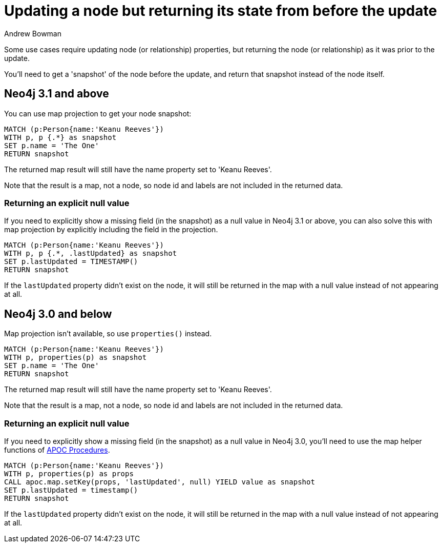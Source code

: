 = Updating a node but returning its state from before the update
:slug: updating-a-node-but-returning-its-state-from-before-the-update
:author: Andrew Bowman
:neo4j-versions: 3.0, 3.1, 3.2, 3.3, 3.4, 3.5, 4.0, 4.1, 4.2
:tags: cypher
:category: cypher

Some use cases require updating node (or relationship) properties, but returning the node (or relationship) as it was prior to the update.

You'll need to get a 'snapshot' of the node before the update, and return that snapshot instead of the node itself.

== Neo4j 3.1 and above

You can use map projection to get your node snapshot:

[source,cypher]
----
MATCH (p:Person{name:'Keanu Reeves'})
WITH p, p {.*} as snapshot
SET p.name = 'The One'
RETURN snapshot
----

The returned map result will still have the name property set to 'Keanu Reeves'.

Note that the result is a map, not a node, so node id and labels are not included in the returned data.

=== Returning an explicit null value

If you need to explicitly show a missing field (in the snapshot) as a null value in Neo4j 3.1 or above, you can also solve this with map projection by explicitly including the field in the projection.

[source,cypher]
----
MATCH (p:Person{name:'Keanu Reeves'})
WITH p, p {.*, .lastUpdated} as snapshot
SET p.lastUpdated = TIMESTAMP()
RETURN snapshot
----

If the `lastUpdated` property didn't exist on the node, it will still be returned in the map with a null value instead of not appearing at all.

== Neo4j 3.0 and below

Map projection isn't available, so use `properties()` instead.

[source,cypher]
----
MATCH (p:Person{name:'Keanu Reeves'})
WITH p, properties(p) as snapshot
SET p.name = 'The One'
RETURN snapshot
----

The returned map result will still have the name property set to 'Keanu Reeves'.

Note that the result is a map, not a node, so node id and labels are not included in the returned data.

=== Returning an explicit null value

If you need to explicitly show a missing field (in the snapshot) as a null value in Neo4j 3.0, you'll need to use the map helper functions of link:https://github.com/neo4j-contrib/neo4j-apoc-procedures[APOC Procedures].

[source,cypher]
----
MATCH (p:Person{name:'Keanu Reeves'})
WITH p, properties(p) as props
CALL apoc.map.setKey(props, 'lastUpdated', null) YIELD value as snapshot
SET p.lastUpdated = timestamp()
RETURN snapshot
----

If the `lastUpdated` property didn't exist on the node, it will still be returned in the map with a null value instead of not appearing at all.
